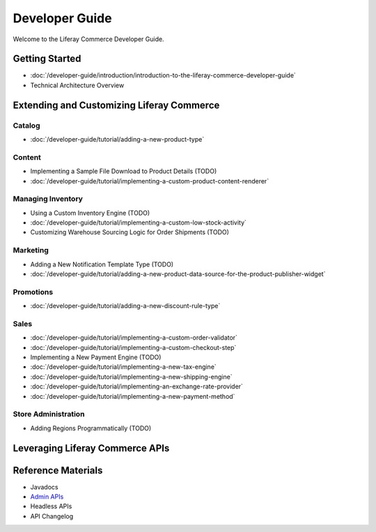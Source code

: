 Developer Guide
===============

Welcome to the Liferay Commerce Developer Guide.

Getting Started
---------------

-  :doc:`/developer-guide/introduction/introduction-to-the-liferay-commerce-developer-guide`
-  Technical Architecture Overview

Extending and Customizing Liferay Commerce
------------------------------------------

Catalog
~~~~~~~

-  :doc:`/developer-guide/tutorial/adding-a-new-product-type`

Content
~~~~~~~

-  Implementing a Sample File Download to Product Details (TODO)
-  :doc:`/developer-guide/tutorial/implementing-a-custom-product-content-renderer`

Managing Inventory
~~~~~~~~~~~~~~~~~~

-  Using a Custom Inventory Engine (TODO)
-  :doc:`/developer-guide/tutorial/implementing-a-custom-low-stock-activity`
-  Customizing Warehouse Sourcing Logic for Order Shipments (TODO)

Marketing
~~~~~~~~~

-  Adding a New Notification Template Type (TODO)
-  :doc:`/developer-guide/tutorial/adding-a-new-product-data-source-for-the-product-publisher-widget`

Promotions
~~~~~~~~~~

-  :doc:`/developer-guide/tutorial/adding-a-new-discount-rule-type`

Sales
~~~~~

-  :doc:`/developer-guide/tutorial/implementing-a-custom-order-validator`
-  :doc:`/developer-guide/tutorial/implementing-a-custom-checkout-step`
-  Implementing a New Payment Engine (TODO)
-  :doc:`/developer-guide/tutorial/implementing-a-new-tax-engine`
-  :doc:`/developer-guide/tutorial/implementing-a-new-shipping-engine`
-  :doc:`/developer-guide/tutorial/implementing-an-exchange-rate-provider`
-  :doc:`/developer-guide/tutorial/implementing-a-new-payment-method`

Store Administration
~~~~~~~~~~~~~~~~~~~~

-  Adding Regions Programmatically (TODO)

Leveraging Liferay Commerce APIs
--------------------------------

Reference Materials
-------------------

-  Javadocs
-  `Admin APIs <https://app.swaggerhub.com/search?owner=liferayinc&query=%20commerce>`__
-  Headless APIs
-  API Changelog
